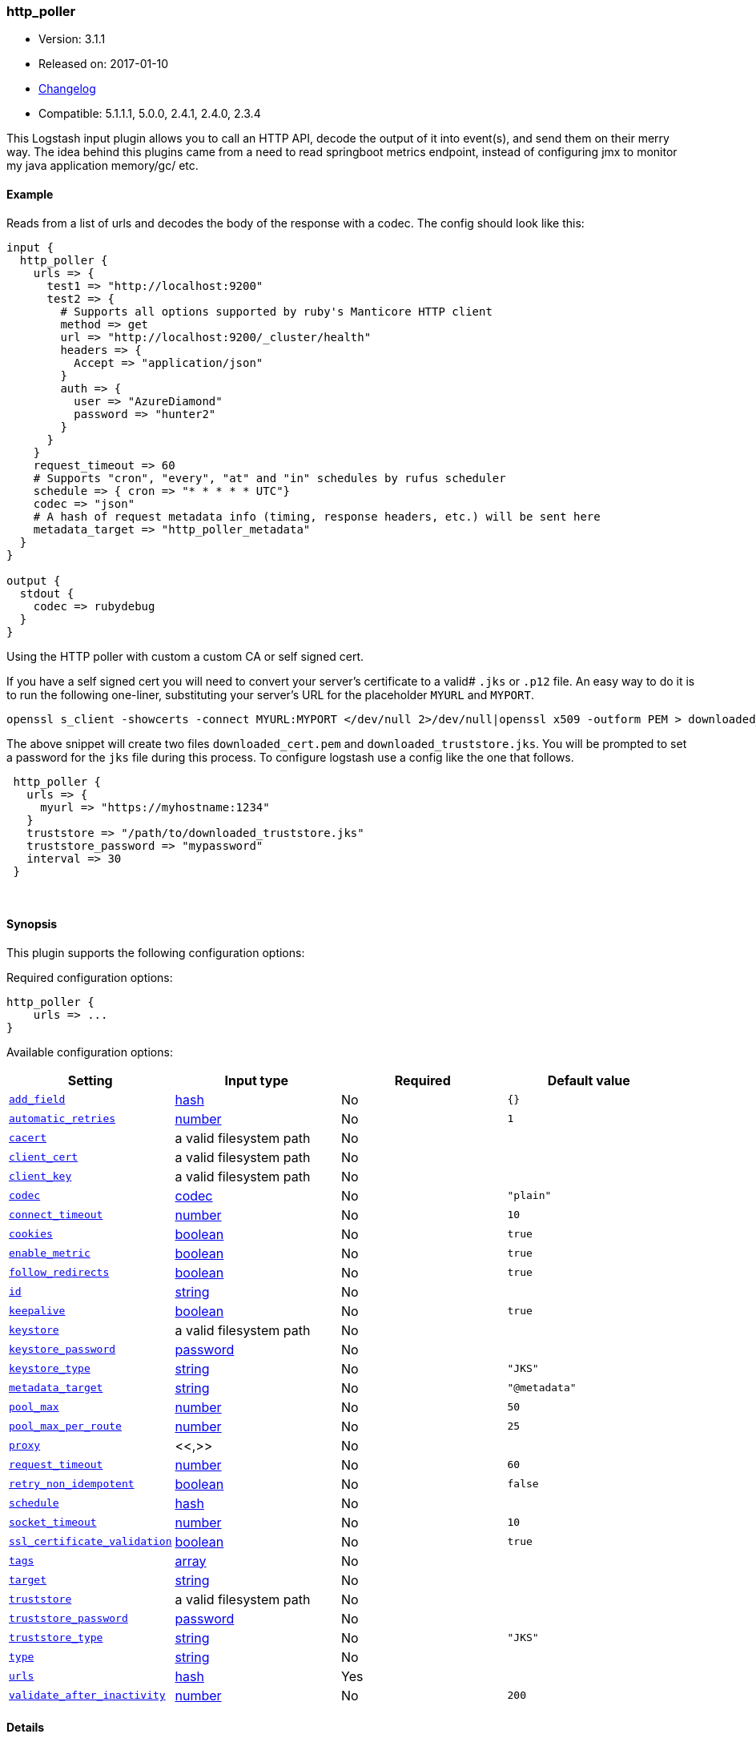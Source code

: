 [[plugins-inputs-http_poller]]
=== http_poller

* Version: 3.1.1
* Released on: 2017-01-10
* https://github.com/logstash-plugins/logstash-input-http_poller/blob/master/CHANGELOG.md#311[Changelog]
* Compatible: 5.1.1.1, 5.0.0, 2.4.1, 2.4.0, 2.3.4



This Logstash input plugin allows you to call an HTTP API, decode the output of it into event(s), and
send them on their merry way. The idea behind this plugins came from a need to read springboot
metrics endpoint, instead of configuring jmx to monitor my java application memory/gc/ etc.

==== Example
Reads from a list of urls and decodes the body of the response with a codec.
The config should look like this:

[source,ruby]
----------------------------------
input {
  http_poller {
    urls => {
      test1 => "http://localhost:9200"
      test2 => {
        # Supports all options supported by ruby's Manticore HTTP client
        method => get
        url => "http://localhost:9200/_cluster/health"
        headers => {
          Accept => "application/json"
        }
        auth => {
          user => "AzureDiamond"
          password => "hunter2"
        }
      }
    }
    request_timeout => 60
    # Supports "cron", "every", "at" and "in" schedules by rufus scheduler
    schedule => { cron => "* * * * * UTC"}
    codec => "json"
    # A hash of request metadata info (timing, response headers, etc.) will be sent here
    metadata_target => "http_poller_metadata"
  }
}

output {
  stdout {
    codec => rubydebug
  }
}
----------------------------------

Using the HTTP poller with custom a custom CA or self signed cert.

If you have a self signed cert you will need to convert your server's certificate to a valid# `.jks` or `.p12` file. An easy way to do it is to run the following one-liner, substituting your server's URL for the placeholder `MYURL` and `MYPORT`.

[source,ruby]
----------------------------------
openssl s_client -showcerts -connect MYURL:MYPORT </dev/null 2>/dev/null|openssl x509 -outform PEM > downloaded_cert.pem; keytool -import -alias test -file downloaded_cert.pem -keystore downloaded_truststore.jks
----------------------------------

The above snippet will create two files `downloaded_cert.pem` and `downloaded_truststore.jks`. You will be prompted to set a password for the `jks` file during this process. To configure logstash use a config like the one that follows.


[source,ruby]
----------------------------------
 http_poller {
   urls => {
     myurl => "https://myhostname:1234"
   }
   truststore => "/path/to/downloaded_truststore.jks"
   truststore_password => "mypassword"
   interval => 30
 }
----------------------------------


&nbsp;

==== Synopsis

This plugin supports the following configuration options:

Required configuration options:

[source,json]
--------------------------
http_poller {
    urls => ...
}
--------------------------



Available configuration options:

[cols="<,<,<,<m",options="header",]
|=======================================================================
|Setting |Input type|Required|Default value
| <<plugins-inputs-http_poller-add_field>> |<<hash,hash>>|No|`{}`
| <<plugins-inputs-http_poller-automatic_retries>> |<<number,number>>|No|`1`
| <<plugins-inputs-http_poller-cacert>> |a valid filesystem path|No|
| <<plugins-inputs-http_poller-client_cert>> |a valid filesystem path|No|
| <<plugins-inputs-http_poller-client_key>> |a valid filesystem path|No|
| <<plugins-inputs-http_poller-codec>> |<<codec,codec>>|No|`"plain"`
| <<plugins-inputs-http_poller-connect_timeout>> |<<number,number>>|No|`10`
| <<plugins-inputs-http_poller-cookies>> |<<boolean,boolean>>|No|`true`
| <<plugins-inputs-http_poller-enable_metric>> |<<boolean,boolean>>|No|`true`
| <<plugins-inputs-http_poller-follow_redirects>> |<<boolean,boolean>>|No|`true`
| <<plugins-inputs-http_poller-id>> |<<string,string>>|No|
| <<plugins-inputs-http_poller-keepalive>> |<<boolean,boolean>>|No|`true`
| <<plugins-inputs-http_poller-keystore>> |a valid filesystem path|No|
| <<plugins-inputs-http_poller-keystore_password>> |<<password,password>>|No|
| <<plugins-inputs-http_poller-keystore_type>> |<<string,string>>|No|`"JKS"`
| <<plugins-inputs-http_poller-metadata_target>> |<<string,string>>|No|`"@metadata"`
| <<plugins-inputs-http_poller-pool_max>> |<<number,number>>|No|`50`
| <<plugins-inputs-http_poller-pool_max_per_route>> |<<number,number>>|No|`25`
| <<plugins-inputs-http_poller-proxy>> |<<,>>|No|
| <<plugins-inputs-http_poller-request_timeout>> |<<number,number>>|No|`60`
| <<plugins-inputs-http_poller-retry_non_idempotent>> |<<boolean,boolean>>|No|`false`
| <<plugins-inputs-http_poller-schedule>> |<<hash,hash>>|No|
| <<plugins-inputs-http_poller-socket_timeout>> |<<number,number>>|No|`10`
| <<plugins-inputs-http_poller-ssl_certificate_validation>> |<<boolean,boolean>>|No|`true`
| <<plugins-inputs-http_poller-tags>> |<<array,array>>|No|
| <<plugins-inputs-http_poller-target>> |<<string,string>>|No|
| <<plugins-inputs-http_poller-truststore>> |a valid filesystem path|No|
| <<plugins-inputs-http_poller-truststore_password>> |<<password,password>>|No|
| <<plugins-inputs-http_poller-truststore_type>> |<<string,string>>|No|`"JKS"`
| <<plugins-inputs-http_poller-type>> |<<string,string>>|No|
| <<plugins-inputs-http_poller-urls>> |<<hash,hash>>|Yes|
| <<plugins-inputs-http_poller-validate_after_inactivity>> |<<number,number>>|No|`200`
|=======================================================================


==== Details

&nbsp;

[[plugins-inputs-http_poller-add_field]]
===== `add_field` 

  * Value type is <<hash,hash>>
  * Default value is `{}`

Add a field to an event

[[plugins-inputs-http_poller-automatic_retries]]
===== `automatic_retries` 

  * Value type is <<number,number>>
  * Default value is `1`

How many times should the client retry a failing URL. We highly recommend NOT setting this value
to zero if keepalive is enabled. Some servers incorrectly end keepalives early requiring a retry!
Note: if `retry_non_idempotent` is set only GET, HEAD, PUT, DELETE, OPTIONS, and TRACE requests will be retried.

[[plugins-inputs-http_poller-cacert]]
===== `cacert` 

  * Value type is <<path,path>>
  * There is no default value for this setting.

If you need to use a custom X.509 CA (.pem certs) specify the path to that here

[[plugins-inputs-http_poller-client_cert]]
===== `client_cert` 

  * Value type is <<path,path>>
  * There is no default value for this setting.

If you'd like to use a client certificate (note, most people don't want this) set the path to the x509 cert here

[[plugins-inputs-http_poller-client_key]]
===== `client_key` 

  * Value type is <<path,path>>
  * There is no default value for this setting.

If you're using a client certificate specify the path to the encryption key here

[[plugins-inputs-http_poller-codec]]
===== `codec` 

  * Value type is <<codec,codec>>
  * Default value is `"plain"`

The codec used for input data. Input codecs are a convenient method for decoding your data before it enters the input, without needing a separate filter in your Logstash pipeline.

[[plugins-inputs-http_poller-connect_timeout]]
===== `connect_timeout` 

  * Value type is <<number,number>>
  * Default value is `10`

Timeout (in seconds) to wait for a connection to be established. Default is `10s`

[[plugins-inputs-http_poller-cookies]]
===== `cookies` 

  * Value type is <<boolean,boolean>>
  * Default value is `true`

Enable cookie support. With this enabled the client will persist cookies
across requests as a normal web browser would. Enabled by default

[[plugins-inputs-http_poller-enable_metric]]
===== `enable_metric` 

  * Value type is <<boolean,boolean>>
  * Default value is `true`

Disable or enable metric logging for this specific plugin instance
by default we record all the metrics we can, but you can disable metrics collection
for a specific plugin.

[[plugins-inputs-http_poller-follow_redirects]]
===== `follow_redirects` 

  * Value type is <<boolean,boolean>>
  * Default value is `true`

Should redirects be followed? Defaults to `true`

[[plugins-inputs-http_poller-id]]
===== `id` 

  * Value type is <<string,string>>
  * There is no default value for this setting.

Add a unique `ID` to the plugin instance, this `ID` is used for tracking
information for a specific configuration of the plugin.

```
output {
 stdout {
   id => "ABC"
 }
}
```

If you don't explicitely set this variable Logstash will generate a unique name.

[[plugins-inputs-http_poller-interval]]
===== `interval`  (DEPRECATED)

  * DEPRECATED WARNING: This configuration item is deprecated and may not be available in future versions.
  * Value type is <<number,number>>
  * There is no default value for this setting.

How often (in seconds) the urls will be called
DEPRECATED. Use 'schedule' option instead.
If both interval and schedule options are specified, interval
option takes higher precedence

[[plugins-inputs-http_poller-keepalive]]
===== `keepalive` 

  * Value type is <<boolean,boolean>>
  * Default value is `true`

Turn this on to enable HTTP keepalive support. We highly recommend setting `automatic_retries` to at least
one with this to fix interactions with broken keepalive implementations.

[[plugins-inputs-http_poller-keystore]]
===== `keystore` 

  * Value type is <<path,path>>
  * There is no default value for this setting.

If you need to use a custom keystore (`.jks`) specify that here. This does not work with .pem keys!

[[plugins-inputs-http_poller-keystore_password]]
===== `keystore_password` 

  * Value type is <<password,password>>
  * There is no default value for this setting.

Specify the keystore password here.
Note, most .jks files created with keytool require a password!

[[plugins-inputs-http_poller-keystore_type]]
===== `keystore_type` 

  * Value type is <<string,string>>
  * Default value is `"JKS"`

Specify the keystore type here. One of `JKS` or `PKCS12`. Default is `JKS`

[[plugins-inputs-http_poller-metadata_target]]
===== `metadata_target` 

  * Value type is <<string,string>>
  * Default value is `"@metadata"`

If you'd like to work with the request/response metadata.
Set this value to the name of the field you'd like to store a nested
hash of metadata.

[[plugins-inputs-http_poller-pool_max]]
===== `pool_max` 

  * Value type is <<number,number>>
  * Default value is `50`

Max number of concurrent connections. Defaults to `50`

[[plugins-inputs-http_poller-pool_max_per_route]]
===== `pool_max_per_route` 

  * Value type is <<number,number>>
  * Default value is `25`

Max number of concurrent connections to a single host. Defaults to `25`

[[plugins-inputs-http_poller-proxy]]
===== `proxy` 

  * Value type is <<string,string>>
  * There is no default value for this setting.

If you'd like to use an HTTP proxy . This supports multiple configuration syntaxes:

1. Proxy host in form: `http://proxy.org:1234`
2. Proxy host in form: `{host => "proxy.org", port => 80, scheme => 'http', user => 'username@host', password => 'password'}`
3. Proxy host in form: `{url =>  'http://proxy.org:1234', user => 'username@host', password => 'password'}`

[[plugins-inputs-http_poller-request_timeout]]
===== `request_timeout` 

  * Value type is <<number,number>>
  * Default value is `60`

Timeout (in seconds) for the entire request

[[plugins-inputs-http_poller-retry_non_idempotent]]
===== `retry_non_idempotent` 

  * Value type is <<boolean,boolean>>
  * Default value is `false`

If `automatic_retries` is enabled this will cause non-idempotent HTTP verbs (such as POST) to be retried.

[[plugins-inputs-http_poller-schedule]]
===== `schedule` 

  * Value type is <<hash,hash>>
  * There is no default value for this setting.

Schedule of when to periodically poll from the urls
Format: A hash with
  + key: "cron" | "every" | "in" | "at"
  + value: string
Examples:
  a) { "every" => "1h" }
  b) { "cron" => "* * * * * UTC" }
See: rufus/scheduler for details about different schedule options and value string format

[[plugins-inputs-http_poller-socket_timeout]]
===== `socket_timeout` 

  * Value type is <<number,number>>
  * Default value is `10`

Timeout (in seconds) to wait for data on the socket. Default is `10s`

[[plugins-inputs-http_poller-ssl_certificate_validation]]
===== `ssl_certificate_validation` 

  * Value type is <<boolean,boolean>>
  * Default value is `true`

Set this to false to disable SSL/TLS certificate validation
Note: setting this to false is generally considered insecure!

[[plugins-inputs-http_poller-tags]]
===== `tags` 

  * Value type is <<array,array>>
  * There is no default value for this setting.

Add any number of arbitrary tags to your event.

This can help with processing later.

[[plugins-inputs-http_poller-target]]
===== `target` 

  * Value type is <<string,string>>
  * There is no default value for this setting.

Define the target field for placing the received data. If this setting is omitted, the data will be stored at the root (top level) of the event.

[[plugins-inputs-http_poller-truststore]]
===== `truststore` 

  * Value type is <<path,path>>
  * There is no default value for this setting.

If you need to use a custom truststore (`.jks`) specify that here. This does not work with .pem certs!

[[plugins-inputs-http_poller-truststore_password]]
===== `truststore_password` 

  * Value type is <<password,password>>
  * There is no default value for this setting.

Specify the truststore password here.
Note, most .jks files created with keytool require a password!

[[plugins-inputs-http_poller-truststore_type]]
===== `truststore_type` 

  * Value type is <<string,string>>
  * Default value is `"JKS"`

Specify the truststore type here. One of `JKS` or `PKCS12`. Default is `JKS`

[[plugins-inputs-http_poller-type]]
===== `type` 

  * Value type is <<string,string>>
  * There is no default value for this setting.

Add a `type` field to all events handled by this input.

Types are used mainly for filter activation.

The type is stored as part of the event itself, so you can
also use the type to search for it in Kibana.

If you try to set a type on an event that already has one (for
example when you send an event from a shipper to an indexer) then
a new input will not override the existing type. A type set at
the shipper stays with that event for its life even
when sent to another Logstash server.

[[plugins-inputs-http_poller-urls]]
===== `urls` 

  * This is a required setting.
  * Value type is <<hash,hash>>
  * There is no default value for this setting.

A Hash of urls in this format : `"name" => "url"`.
The name and the url will be passed in the outputed event

[[plugins-inputs-http_poller-validate_after_inactivity]]
===== `validate_after_inactivity` 

  * Value type is <<number,number>>
  * Default value is `200`

How long to wait before checking if the connection is stale before executing a request on a connection using keepalive.
# You may want to set this lower, possibly to 0 if you get connection errors regularly
Quoting the Apache commons docs (this client is based Apache Commmons):
'Defines period of inactivity in milliseconds after which persistent connections must be re-validated prior to being leased to the consumer. Non-positive value passed to this method disables connection validation. This check helps detect connections that have become stale (half-closed) while kept inactive in the pool.'
See https://hc.apache.org/httpcomponents-client-ga/httpclient/apidocs/org/apache/http/impl/conn/PoolingHttpClientConnectionManager.html#setValidateAfterInactivity(int)[these docs for more info]


